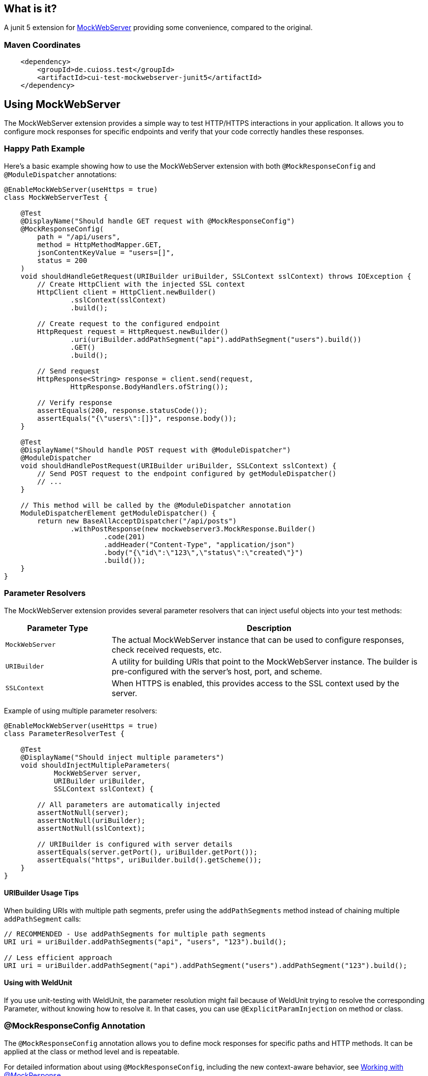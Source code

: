 [.discrete]
== What is it?

A junit 5 extension for link:https://github.com/square/okhttp/tree/master/mockwebserver[MockWebServer]
 providing some convenience,
compared to the original.

=== Maven Coordinates

[source,xml]
----
    <dependency>
        <groupId>de.cuioss.test</groupId>
        <artifactId>cui-test-mockwebserver-junit5</artifactId>
    </dependency>
----

toc::[]

== Using MockWebServer

The MockWebServer extension provides a simple way to test HTTP/HTTPS interactions in your application. It allows you to configure mock responses for specific endpoints and verify that your code correctly handles these responses.

=== Happy Path Example

Here's a basic example showing how to use the MockWebServer extension with both `@MockResponseConfig` and `@ModuleDispatcher` annotations:

[source,java]
----
@EnableMockWebServer(useHttps = true)
class MockWebServerTest {

    @Test
    @DisplayName("Should handle GET request with @MockResponseConfig")
    @MockResponseConfig(
        path = "/api/users",
        method = HttpMethodMapper.GET,
        jsonContentKeyValue = "users=[]",
        status = 200
    )
    void shouldHandleGetRequest(URIBuilder uriBuilder, SSLContext sslContext) throws IOException {
        // Create HttpClient with the injected SSL context
        HttpClient client = HttpClient.newBuilder()
                .sslContext(sslContext)
                .build();

        // Create request to the configured endpoint
        HttpRequest request = HttpRequest.newBuilder()
                .uri(uriBuilder.addPathSegment("api").addPathSegment("users").build())
                .GET()
                .build();

        // Send request
        HttpResponse<String> response = client.send(request, 
                HttpResponse.BodyHandlers.ofString());

        // Verify response
        assertEquals(200, response.statusCode());
        assertEquals("{\"users\":[]}", response.body());
    }

    @Test
    @DisplayName("Should handle POST request with @ModuleDispatcher")
    @ModuleDispatcher
    void shouldHandlePostRequest(URIBuilder uriBuilder, SSLContext sslContext) {
        // Send POST request to the endpoint configured by getModuleDispatcher()
        // ...
    }

    // This method will be called by the @ModuleDispatcher annotation
    ModuleDispatcherElement getModuleDispatcher() {
        return new BaseAllAcceptDispatcher("/api/posts")
                .withPostResponse(new mockwebserver3.MockResponse.Builder()
                        .code(201)
                        .addHeader("Content-Type", "application/json")
                        .body("{\"id\":\"123\",\"status\":\"created\"}")
                        .build());
    }
}
----

=== Parameter Resolvers

The MockWebServer extension provides several parameter resolvers that can inject useful objects into your test methods:

[cols="1,3"]
|===
|Parameter Type |Description

|`MockWebServer`
|The actual MockWebServer instance that can be used to configure responses, check received requests, etc.

|`URIBuilder`
|A utility for building URIs that point to the MockWebServer instance. The builder is pre-configured with the server's host, port, and scheme.

|`SSLContext`
|When HTTPS is enabled, this provides access to the SSL context used by the server.
|===

Example of using multiple parameter resolvers:

[source,java]
----
@EnableMockWebServer(useHttps = true)
class ParameterResolverTest {

    @Test
    @DisplayName("Should inject multiple parameters")
    void shouldInjectMultipleParameters(
            MockWebServer server, 
            URIBuilder uriBuilder,
            SSLContext sslContext) {

        // All parameters are automatically injected
        assertNotNull(server);
        assertNotNull(uriBuilder);
        assertNotNull(sslContext);

        // URIBuilder is configured with server details
        assertEquals(server.getPort(), uriBuilder.getPort());
        assertEquals("https", uriBuilder.build().getScheme());
    }
}
----

==== URIBuilder Usage Tips

When building URIs with multiple path segments,
prefer using the `addPathSegments` method instead of chaining multiple `addPathSegment` calls:

[source,java]
----
// RECOMMENDED - Use addPathSegments for multiple path segments
URI uri = uriBuilder.addPathSegments("api", "users", "123").build();

// Less efficient approach
URI uri = uriBuilder.addPathSegment("api").addPathSegment("users").addPathSegment("123").build();
----

==== Using with WeldUnit

If you use unit-testing with WeldUnit,
the parameter resolution might fail because of WeldUnit trying to resolve the corresponding Parameter,
without knowing how to resolve it.
In that cases, you can use `@ExplicitParamInjection` on method or class.

=== @MockResponseConfig Annotation

The `@MockResponseConfig` annotation allows you to define mock responses for specific paths and HTTP methods. It can be applied at the class or method level and is repeatable.

For detailed information about using `@MockResponseConfig`, including the new context-aware behavior, see link:MockResponse.adoc[Working with @MockResponse].

=== @ModuleDispatcher Annotation

The `@ModuleDispatcher` annotation provides more flexibility for configuring complex request handling logic.

For detailed information about using `@ModuleDispatcher` and implementing the `ModuleDispatcherElement` interface, see link:ModuleDispatcher.adoc[Working with @ModuleDispatcher and ModuleDispatcherElement].

=== @EnableMockWebServer Options

The `@EnableMockWebServer` annotation supports several configuration options:

==== HTTP Mode (Default)

[source,java]
----
@EnableMockWebServer(useHttps = false)
class HttpModeTest {
    // ...
}
----

==== Manual Server Start

[source,java]
----
@EnableMockWebServer(useHttps = true, manualStart = true)
class ManualStartTest {

    @Test
    void shouldStartServerManually(MockWebServer server, URIBuilder uriBuilder) {
        // Here we need the MockWebServer parameter to control server lifecycle

        // Server is not started automatically
        assertFalse(server.getStarted());

        // Start the server manually
        server.start();

        // Now the server is running
        assertTrue(server.getStarted());

        // The URIBuilder is updated with the server's port
        URI uri = uriBuilder.addPathSegment("api").build();
        assertEquals(server.getPort(), uri.getPort());

        // Don't forget to shut down the server
        server.shutdown();
    }
}
----

==== Manual Server Start Considerations

When using `manualStart = true`, you need to be careful with the injected `URIBuilder` parameter:

* Before the server is started, the injected `URIBuilder` is a placeholder that cannot be used to build URIs
* If you try to build a URI from this placeholder, it will throw an `IllegalStateException`
* You must create a proper `URIBuilder` *after* manually starting the server

[source,java]
----
// INCORRECT - Will throw IllegalStateException if server not started
URI uri = uriBuilder.addPathSegment("api").build();

// CORRECT - Create a proper URIBuilder after starting the server
server.start();
URIBuilder properUriBuilder = URIBuilder.from(server.url("/").url());
URI uri = properUriBuilder.addPathSegment("api").build();
----

=== HTTPS Support and Certificates

For detailed information about using HTTPS with the MockWebServer extension and configuring certificates for testing, see link:HttpsSupport.adoc[HTTPS Support and Certificates].

